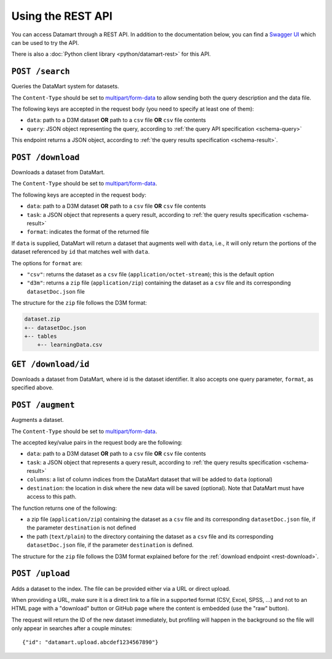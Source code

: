 Using the REST API
==================

You can access Datamart through a REST API. In addition to the documentation below, you can find a `Swagger UI <swagger/index.html>`__ which can be used to try the API.

There is also a :doc:`Python client library <python/datamart-rest>` for this API.

..  _rest-search:

``POST /search``
----------------

Queries the DataMart system for datasets.

The ``Content-Type`` should be set to `multipart/form-data <https://developer.mozilla.org/en-US/docs/Web/HTTP/Headers/Content-Disposition>`__ to allow sending both the query description and the data file.

The following keys are accepted in the request body (you need to specify at least one of them):

* ``data``: path to a D3M dataset **OR** path to a ``csv`` file **OR** ``csv`` file contents
* ``query``: JSON object representing the query, according to :ref:`the query API specification <schema-query>`

This endpoint returns a JSON object, according to :ref:`the query results specification <schema-result>`.

..  _rest-download:

``POST /download``
------------------

Downloads a dataset from DataMart.

The ``Content-Type`` should be set to `multipart/form-data <https://developer.mozilla.org/en-US/docs/Web/HTTP/Headers/Content-Disposition>`__.

The following keys are accepted in the request body:

* ``data``: path to a D3M dataset **OR** path to a ``csv`` file **OR** ``csv`` file contents
* ``task``: a JSON object that represents a query result, according to :ref:`the query results specification <schema-result>`
* ``format``: indicates the format of the returned file

If ``data`` is supplied, DataMart will return a dataset that augments well with ``data``, i.e., it will only return the portions of the dataset referenced by ``id`` that matches well with ``data``.

The options for ``format`` are:

* ``"csv"``: returns the dataset as a ``csv`` file (``application/octet-stream``); this is the default option
* ``"d3m"``: returns a ``zip`` file (``application/zip``) containing the dataset as a ``csv`` file and its corresponding ``datasetDoc.json`` file

The structure for the ``zip`` file follows the D3M format:

..  code::

    dataset.zip
    +-- datasetDoc.json
    +-- tables
        +-- learningData.csv

..  _rest-download-get:

``GET /download/id``
--------------------

Downloads a dataset from DataMart, where id is the dataset identifier. It also accepts one query parameter, ``format``, as specified above.

..  _rest-augment:

``POST /augment``
-----------------

Augments a dataset.

The ``Content-Type`` should be set to `multipart/form-data <https://developer.mozilla.org/en-US/docs/Web/HTTP/Headers/Content-Disposition>`__.

The accepted key/value pairs in the request body are the following:

* ``data``: path to a D3M dataset **OR** path to a ``csv`` file **OR** ``csv`` file contents
* ``task``: a JSON object that represents a query result, according to :ref:`the query results specification <schema-result>`
* ``columns``: a list of column indices from the DataMart dataset that will be added to ``data`` (optional)
* ``destination``: the location in disk where the new data will be saved (optional). Note that DataMart must have access to this path.

The function returns one of the following:

* a zip file (``application/zip``) containing the dataset as a ``csv`` file and its corresponding ``datasetDoc.json`` file, if the parameter ``destination`` is not defined
* the path (``text/plain``) to the directory containing the dataset as a ``csv`` file and its corresponding ``datasetDoc.json`` file, if the parameter ``destination`` is defined.

The structure for the ``zip`` file follows the D3M format explained before for the :ref:`download endpoint <rest-download>`.

``POST /upload``
----------------

Adds a dataset to the index. The file can be provided either via a URL or direct upload.

When providing a URL, make sure it is a direct link to a file in a supported format (CSV, Excel, SPSS, ...) and not to an HTML page with a "download" button or GitHub page where the content is embedded (use the "raw" button).

The request will return the ID of the new dataset immediately, but profiling will happen in the background so the file will only appear in searches after a couple minutes::

    {"id": "datamart.upload.abcdef1234567890"}
